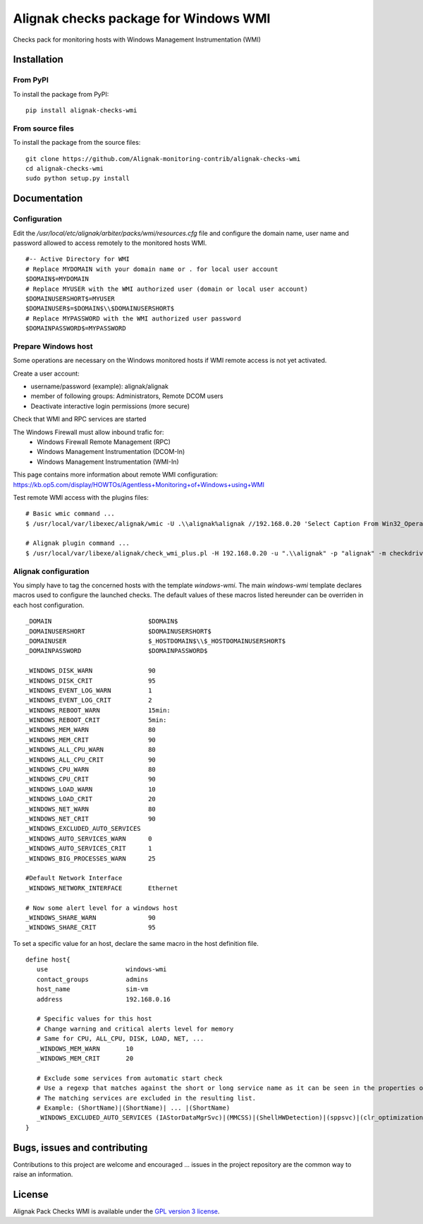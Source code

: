 Alignak checks package for Windows WMI
======================================

Checks pack for monitoring hosts with Windows Management Instrumentation (WMI)


Installation
------------

From PyPI
~~~~~~~~~
To install the package from PyPI:
::
   pip install alignak-checks-wmi


From source files
~~~~~~~~~~~~~~~~~
To install the package from the source files:
::
   git clone https://github.com/Alignak-monitoring-contrib/alignak-checks-wmi
   cd alignak-checks-wmi
   sudo python setup.py install


Documentation
-------------

Configuration
~~~~~~~~~~~~~
Edit the */usr/local/etc/alignak/arbiter/packs/wmi/resources.cfg* file and configure the domain name, user name and password allowed to access remotely to the monitored hosts WMI.
::
   #-- Active Directory for WMI
   # Replace MYDOMAIN with your domain name or . for local user account
   $DOMAIN$=MYDOMAIN
   # Replace MYUSER with the WMI authorized user (domain or local user account)
   $DOMAINUSERSHORT$=MYUSER
   $DOMAINUSER$=$DOMAIN$\\$DOMAINUSERSHORT$
   # Replace MYPASSWORD with the WMI authorized user password
   $DOMAINPASSWORD$=MYPASSWORD

Prepare Windows host
~~~~~~~~~~~~~~~~~~~~
Some operations are necessary on the Windows monitored hosts if WMI remote access is not yet activated.

Create a user account:

- username/password (example): alignak/alignak
- member of following groups: Administrators, Remote DCOM users
- Deactivate interactive login permissions (more secure)

Check that WMI and RPC services are started

The Windows Firewall must allow inbound trafic for:
   - Windows Firewall Remote Management (RPC)
   - Windows Management Instrumentation (DCOM-In)
   - Windows Management Instrumentation (WMI-In)

This page contains more information about remote WMI configuration: https://kb.op5.com/display/HOWTOs/Agentless+Monitoring+of+Windows+using+WMI

Test remote WMI access with the plugins files:
::
   # Basic wmic command ...
   $ /usr/local/var/libexec/alignak/wmic -U .\\alignak%alignak //192.168.0.20 'Select Caption From Win32_OperatingSystem'

   # Alignak plugin command ...
   $ /usr/local/var/libexe/alignak/check_wmi_plus.pl -H 192.168.0.20 -u ".\\alignak" -p "alignak" -m checkdrivesize -a '.'  -w 90 -c 95 -o 0 -3 1  --inidir=/usr/local/var/libexec/alignak


Alignak configuration
~~~~~~~~~~~~~~~~~~~~~

You simply have to tag the concerned hosts with the template `windows-wmi`. The main `windows-wmi` template declares macros used to configure the launched checks. The default values of these macros listed hereunder can be overriden in each host configuration.
::
   _DOMAIN                          $DOMAIN$
   _DOMAINUSERSHORT                 $DOMAINUSERSHORT$
   _DOMAINUSER                      $_HOSTDOMAIN$\\$_HOSTDOMAINUSERSHORT$
   _DOMAINPASSWORD                  $DOMAINPASSWORD$

   _WINDOWS_DISK_WARN               90
   _WINDOWS_DISK_CRIT               95
   _WINDOWS_EVENT_LOG_WARN          1
   _WINDOWS_EVENT_LOG_CRIT          2
   _WINDOWS_REBOOT_WARN             15min:
   _WINDOWS_REBOOT_CRIT             5min:
   _WINDOWS_MEM_WARN                80
   _WINDOWS_MEM_CRIT                90
   _WINDOWS_ALL_CPU_WARN            80
   _WINDOWS_ALL_CPU_CRIT            90
   _WINDOWS_CPU_WARN                80
   _WINDOWS_CPU_CRIT                90
   _WINDOWS_LOAD_WARN               10
   _WINDOWS_LOAD_CRIT               20
   _WINDOWS_NET_WARN                80
   _WINDOWS_NET_CRIT                90
   _WINDOWS_EXCLUDED_AUTO_SERVICES
   _WINDOWS_AUTO_SERVICES_WARN      0
   _WINDOWS_AUTO_SERVICES_CRIT      1
   _WINDOWS_BIG_PROCESSES_WARN      25

   #Default Network Interface
   _WINDOWS_NETWORK_INTERFACE       Ethernet

   # Now some alert level for a windows host
   _WINDOWS_SHARE_WARN              90
   _WINDOWS_SHARE_CRIT              95


To set a specific value for an host, declare the same macro in the host definition file.
::
   define host{
      use                     windows-wmi
      contact_groups          admins
      host_name               sim-vm
      address                 192.168.0.16

      # Specific values for this host
      # Change warning and critical alerts level for memory
      # Same for CPU, ALL_CPU, DISK, LOAD, NET, ...
      _WINDOWS_MEM_WARN       10
      _WINDOWS_MEM_CRIT       20

      # Exclude some services from automatic start check
      # Use a regexp that matches against the short or long service name as it can be seen in the properties of the service in Windows.
      # The matching services are excluded in the resulting list.
      # Example: (ShortName)|(ShortName)| ... |(ShortName)
      _WINDOWS_EXCLUDED_AUTO_SERVICES (IAStorDataMgrSvc)|(MMCSS)|(ShellHWDetection)|(sppsvc)|(clr_optimization_v4.0.30319_32)
   }


Bugs, issues and contributing
-----------------------------

Contributions to this project are welcome and encouraged ... issues in the project repository are the common way to raise an information.

License
-------

Alignak Pack Checks WMI is available under the `GPL version 3 license`_.

.. _GPL version 3 license: http://opensource.org/licenses/GPL-3.0